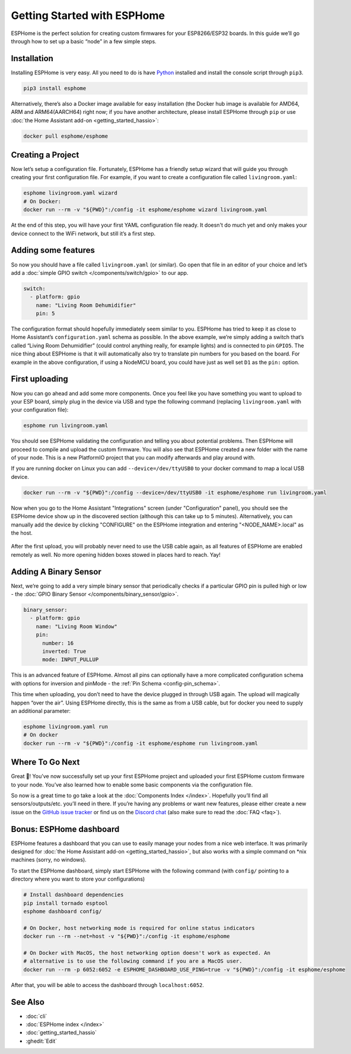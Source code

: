 Getting Started with ESPHome
============================

.. seo::
    :description: Getting Started guide for installing ESPHome using the command line and creating a basic configuration.
    :image: console.png

ESPHome is the perfect solution for creating custom firmwares for
your ESP8266/ESP32 boards. In this guide we’ll go through how to set up a
basic “node” in a few simple steps.

Installation
------------

Installing ESPHome is very easy. All you need to do is have `Python
<https://www.python.org/>`__ installed and install the console script through
``pip3``.

.. code-block:: bash

    pip3 install esphome

Alternatively, there’s also a Docker image available for easy
installation (the Docker hub image is available for AMD64, ARM and ARM64(AARCH64) right now; if you have
another architecture, please install ESPHome through ``pip`` or use :doc:`the Home Assistant add-on <getting_started_hassio>`:

.. code-block:: bash

    docker pull esphome/esphome

Creating a Project
------------------

Now let’s setup a configuration file. Fortunately, ESPHome has a
friendly setup wizard that will guide you through creating your first
configuration file. For example, if you want to create a configuration
file called ``livingroom.yaml``:

.. code-block:: bash

    esphome livingroom.yaml wizard
    # On Docker:
    docker run --rm -v "${PWD}":/config -it esphome/esphome wizard livingroom.yaml

At the end of this step, you will have your first YAML configuration
file ready. It doesn't do much yet and only makes your device connect to
the WiFi network, but still it’s a first step.

Adding some features
--------------------

So now you should have a file called ``livingroom.yaml`` (or similar).
Go open that file in an editor of your choice and let’s add a :doc:`simple
GPIO switch </components/switch/gpio>` to our app.

.. code-block:: yaml

    switch:
      - platform: gpio
        name: "Living Room Dehumidifier"
        pin: 5

The configuration format should hopefully immediately seem similar to
you. ESPHome has tried to keep it as close to Home Assistant’s
``configuration.yaml`` schema as possible. In the above example, we’re
simply adding a switch that’s called “Living Room Dehumidifier” (could control
anything really, for example lights) and is connected to pin ``GPIO5``.
The nice thing about ESPHome is that it will automatically also try
to translate pin numbers for you based on the board. For example in the
above configuration, if using a NodeMCU board, you could have just as
well set ``D1`` as the ``pin:`` option.

First uploading
---------------

Now you can go ahead and add some more components. Once you feel like
you have something you want to upload to your ESP board, simply plug in
the device via USB and type the following command (replacing
``livingroom.yaml`` with your configuration file):

.. code-block:: bash

    esphome run livingroom.yaml

You should see ESPHome validating the configuration and telling you
about potential problems. Then ESPHome will proceed to compile and
upload the custom firmware. You will also see that ESPHome created a
new folder with the name of your node. This is a new PlatformIO project
that you can modify afterwards and play around with.

If you are running docker on Linux you can add ``--device=/dev/ttyUSB0``
to your docker command to map a local USB device.

.. code-block:: bash

    docker run --rm -v "${PWD}":/config --device=/dev/ttyUSB0 -it esphome/esphome run livingroom.yaml

Now when you go to the Home Assistant "Integrations" screen (under "Configuration" panel), you
should see the ESPHome device show up in the discovered section (although this can take up to 5 minutes).
Alternatively, you can manually add the device by clicking "CONFIGURE" on the ESPHome integration
and entering "<NODE_NAME>.local" as the host.

.. figure:: /components/switch/images/gpio-ui.png
    :align: center

After the first upload, you will probably never need to use the USB
cable again, as all features of ESPHome are enabled remotely as well.
No more opening hidden boxes stowed in places hard to reach. Yay!

Adding A Binary Sensor
----------------------

Next, we’re going to add a very simple binary sensor that periodically
checks if a particular GPIO pin is pulled high or low - the :doc:`GPIO Binary
Sensor </components/binary_sensor/gpio>`.

.. code-block:: yaml

    binary_sensor:
      - platform: gpio
        name: "Living Room Window"
        pin:
          number: 16
          inverted: True
          mode: INPUT_PULLUP

This is an advanced feature of ESPHome. Almost all pins can
optionally have a more complicated configuration schema with options for
inversion and pinMode - the :ref:`Pin Schema <config-pin_schema>`.

This time when uploading, you don’t need to have the device plugged in
through USB again. The upload will magically happen “over the air”.
Using ESPHome directly, this is the same as from a USB cable, but
for docker you need to supply an additional parameter:

.. code-block:: bash

    esphome livingroom.yaml run
    # On docker
    docker run --rm -v "${PWD}":/config -it esphome/esphome run livingroom.yaml

.. figure:: /components/binary_sensor/images/gpio-ui.png

Where To Go Next
----------------

Great 🎉! You’ve now successfully set up your first ESPHome project
and uploaded your first ESPHome custom firmware to your node. You’ve
also learned how to enable some basic components via the configuration
file.

So now is a great time to go take a look at the :doc:`Components Index </index>`.
Hopefully you’ll find all sensors/outputs/etc. you’ll need in there. If you’re having any problems or
want new features, please either create a new issue on the `GitHub issue
tracker <https://github.com/esphome/issues/issues>`__ or find us on the
`Discord chat <https://discord.gg/KhAMKrd>`__ (also make sure to read the :doc:`FAQ <faq>`).

Bonus: ESPHome dashboard
------------------------

ESPHome features a dashboard that you can use to easily manage your nodes
from a nice web interface. It was primarily designed for
:doc:`the Home Assistant add-on <getting_started_hassio>`, but also works with a simple command on
\*nix machines (sorry, no windows).

To start the ESPHome dashboard, simply start ESPHome with the following command
(with ``config/`` pointing to a directory where you want to store your configurations)

.. code-block:: bash

    # Install dashboard dependencies
    pip install tornado esptool
    esphome dashboard config/

    # On Docker, host networking mode is required for online status indicators
    docker run --rm --net=host -v "${PWD}":/config -it esphome/esphome

    # On Docker with MacOS, the host networking option doesn't work as expected. An
    # alternative is to use the following command if you are a MacOS user.
    docker run --rm -p 6052:6052 -e ESPHOME_DASHBOARD_USE_PING=true -v "${PWD}":/config -it esphome/esphome


After that, you will be able to access the dashboard through ``localhost:6052``.

.. figure:: images/dashboard.png

See Also
--------

- :doc:`cli`
- :doc:`ESPHome index </index>`
- :doc:`getting_started_hassio`
- :ghedit:`Edit`

